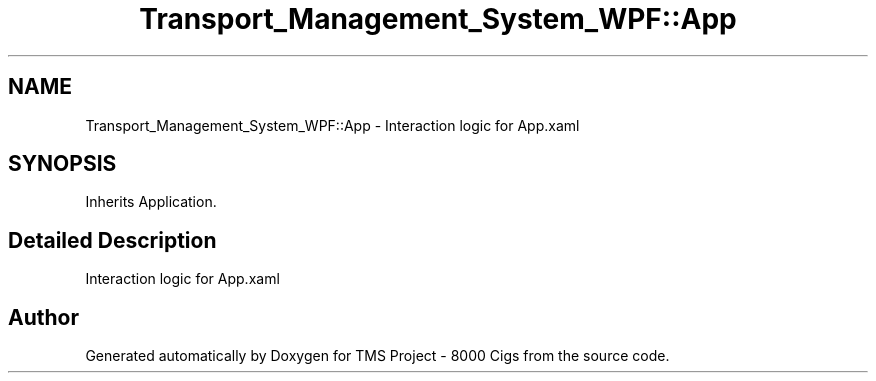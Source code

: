 .TH "Transport_Management_System_WPF::App" 3 "Fri Nov 22 2019" "Version 3.0" "TMS Project - 8000 Cigs" \" -*- nroff -*-
.ad l
.nh
.SH NAME
Transport_Management_System_WPF::App \- Interaction logic for App\&.xaml  

.SH SYNOPSIS
.br
.PP
.PP
Inherits Application\&.
.SH "Detailed Description"
.PP 
Interaction logic for App\&.xaml 



.SH "Author"
.PP 
Generated automatically by Doxygen for TMS Project - 8000 Cigs from the source code\&.
